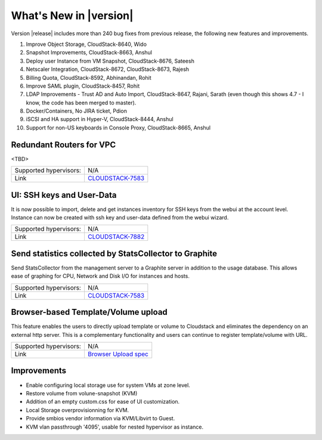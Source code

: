 .. Licensed to the Apache Software Foundation (ASF) under one
   or more contributor license agreements.  See the NOTICE file
   distributed with this work for additional information#
   regarding copyright ownership.  The ASF licenses this file
   to you under the Apache License, Version 2.0 (the
   "License"); you may not use this file except in compliance
   with the License.  You may obtain a copy of the License at
   http://www.apache.org/licenses/LICENSE-2.0
   Unless required by applicable law or agreed to in writing,
   software distributed under the License is distributed on an
   "AS IS" BASIS, WITHOUT WARRANTIES OR CONDITIONS OF ANY
   KIND, either express or implied.  See the License for the
   specific language governing permissions and limitations
   under the License.
   

What's New in |version|
=======================

Version |release| includes more than 240 bug fixes from previous release, the
following new features and improvements.


1) Improve Object Storage, CloudStack-8640, Wido
2) Snapshot Improvements, CloudStack-8663, Anshul
3) Deploy user Instance from VM Snapshot, CloudStack-8676, Sateesh
4) Netscaler Integration, CloudStack-8672, CloudStack-8673, Rajesh
5) Billing Quota, CloudStack-8592, Abhinandan, Rohit
6) Improve SAML plugin, CloudStack-8457, Rohit
7) LDAP Improvements - Trust AD and Auto Import, CloudStack-8647, Rajani, Sarath (even though this shows 4.7 - I know, the code has been merged to master).
8) Docker/Containers, No JIRA ticket, Pdion
9) iSCSI and HA support in Hyper-V, CloudStack-8444, Anshul
10) Support for non-US keyboards in Console Proxy, CloudStack-8665, Anshul


Redundant Routers for VPC
-------------------------

<TBD>

====================== ============================================================================
Supported hypervisors: N/A
Link                   `CLOUDSTACK-7583`_
====================== ============================================================================


UI: SSH keys and User-Data
--------------------------

It is now possible to import, delete and get instances inventory for SSH keys
from the webui at the account level. Instance can now be created with ssh key
and user-data defined from the webui wizard.

====================== ============================================================================
Supported hypervisors: N/A
Link                   `CLOUDSTACK-7882`_
====================== ============================================================================



Send statistics collected by StatsCollector to Graphite
-------------------------------------------------------

Send StatsCollector from the management server to a Graphite server in addition
to the usage database. This allows ease of graphing for CPU, Network and
Disk I/O for instances and hosts.

====================== ============================================================================
Supported hypervisors: N/A
Link                   `CLOUDSTACK-7583`_
====================== ============================================================================


Browser-based Template/Volume upload
------------------------------------

This feature enables the users to directly upload template or volume to
Cloudstack and eliminates the dependency on an external http server. This is a
complementary functionality and users can continue to register template/volume
with URL.

====================== ============================================================================
Supported hypervisors: N/A
Link                   `Browser Upload spec`_
====================== ============================================================================





Improvements
------------

-  Enable configuring local storage use for system VMs at zone level.
-  Restore volume from volune-snapshot (KVM)
-  Addition of an empty custom.css for ease of UI customization.
-  Local Storage overprovisionning for KVM.
-  Provide smbios vendor information via KVM/Libvirt to Guest.
-  KVM vlan passthrough '4095', usable for nested hypervisor as instance.


.. _Browser Upload spec : https://cwiki.apache.org/confluence/pages/viewpage.action?pageId=39620237
.. _CLOUDSTACK-7583 : https://issues.apache.org/jira/browse/CLOUDSTACK-7583
.. _CLOUDSTACK-7882 : https://issues.apache.org/jira/browse/CLOUDSTACK-7882